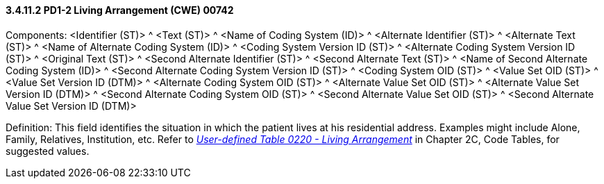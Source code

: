 ==== *3.4.11.2* PD1-2 Living Arrangement (CWE) 00742

Components: <Identifier (ST)> ^ <Text (ST)> ^ <Name of Coding System (ID)> ^ <Alternate Identifier (ST)> ^ <Alternate Text (ST)> ^ <Name of Alternate Coding System (ID)> ^ <Coding System Version ID (ST)> ^ <Alternate Coding System Version ID (ST)> ^ <Original Text (ST)> ^ <Second Alternate Identifier (ST)> ^ <Second Alternate Text (ST)> ^ <Name of Second Alternate Coding System (ID)> ^ <Second Alternate Coding System Version ID (ST)> ^ <Coding System OID (ST)> ^ <Value Set OID (ST)> ^ <Value Set Version ID (DTM)> ^ <Alternate Coding System OID (ST)> ^ <Alternate Value Set OID (ST)> ^ <Alternate Value Set Version ID (DTM)> ^ <Second Alternate Coding System OID (ST)> ^ <Second Alternate Value Set OID (ST)> ^ <Second Alternate Value Set Version ID (DTM)>

Definition: This field identifies the situation in which the patient lives at his residential address. Examples might include Alone, Family, Relatives, Institution, etc. Refer to file:///E:\V2\v2.9%20final%20Nov%20from%20Frank\V29_CH02C_Tables.docx#HL70220[_User-defined Table 0220 - Living Arrangement_] in Chapter 2C, Code Tables, for suggested values.


